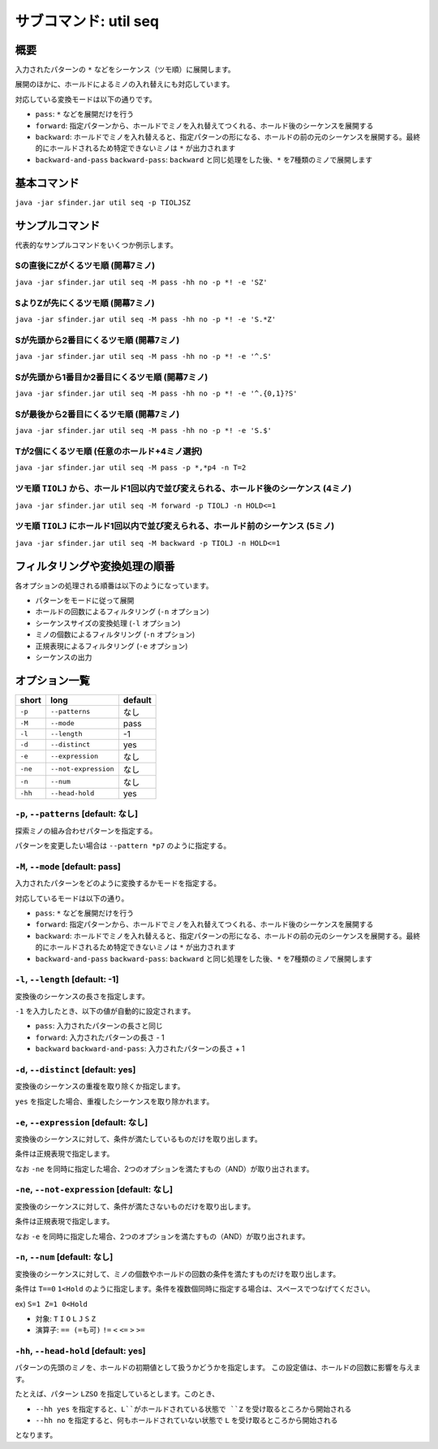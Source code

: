 ============================================================
サブコマンド: util seq
============================================================

概要
============================================================

入力されたパターンの ``*`` などをシーケンス（ツモ順）に展開します。

展開のほかに、ホールドによるミノの入れ替えにも対応しています。

対応している変換モードは以下の通りです。

* ``pass``: ``*`` などを展開だけを行う
* ``forward``: 指定パターンから、ホールドでミノを入れ替えてつくれる、ホールド後のシーケンスを展開する
* ``backward``: ホールドでミノを入れ替えると、指定パターンの形になる、ホールドの前の元のシーケンスを展開する。最終的にホールドされるため特定できないミノは ``*`` が出力されます
* ``backward-and-pass`` ``backward-pass``: ``backward`` と同じ処理をした後、``*`` を7種類のミノで展開します


基本コマンド
============================================================

``java -jar sfinder.jar util seq -p TIOLJSZ``


サンプルコマンド
============================================================

代表的なサンプルコマンドをいくつか例示します。

Sの直後にZがくるツモ順 (開幕7ミノ)
^^^^^^^^^^^^^^^^^^^^^^^^^^^^^^^^^^^^^^^^^^^^^^^^^^^^^^^^^^^^^^^^^^^^^^^^^^^^^^^^^^^^^^^

``java -jar sfinder.jar util seq -M pass -hh no -p *! -e 'SZ'``

SよりZが先にくるツモ順 (開幕7ミノ)
^^^^^^^^^^^^^^^^^^^^^^^^^^^^^^^^^^^^^^^^^^^^^^^^^^^^^^^^^^^^^^^^^^^^^^^^^^^^^^^^^^^^^^^

``java -jar sfinder.jar util seq -M pass -hh no -p *! -e 'S.*Z'``

Sが先頭から2番目にくるツモ順 (開幕7ミノ)
^^^^^^^^^^^^^^^^^^^^^^^^^^^^^^^^^^^^^^^^^^^^^^^^^^^^^^^^^^^^^^^^^^^^^^^^^^^^^^^^^^^^^^^

``java -jar sfinder.jar util seq -M pass -hh no -p *! -e '^.S'``

Sが先頭から1番目か2番目にくるツモ順 (開幕7ミノ)
^^^^^^^^^^^^^^^^^^^^^^^^^^^^^^^^^^^^^^^^^^^^^^^^^^^^^^^^^^^^^^^^^^^^^^^^^^^^^^^^^^^^^^^

``java -jar sfinder.jar util seq -M pass -hh no -p *! -e '^.{0,1}?S'``

Sが最後から2番目にくるツモ順 (開幕7ミノ)
^^^^^^^^^^^^^^^^^^^^^^^^^^^^^^^^^^^^^^^^^^^^^^^^^^^^^^^^^^^^^^^^^^^^^^^^^^^^^^^^^^^^^^^

``java -jar sfinder.jar util seq -M pass -hh no -p *! -e 'S.$'``

Tが2個にくるツモ順 (任意のホールド+4ミノ選択)
^^^^^^^^^^^^^^^^^^^^^^^^^^^^^^^^^^^^^^^^^^^^^^^^^^^^^^^^^^^^^^^^^^^^^^^^^^^^^^^^^^^^^^^

``java -jar sfinder.jar util seq -M pass -p *,*p4 -n T=2``


ツモ順 ``TIOLJ`` から、ホールド1回以内で並び変えられる、ホールド後のシーケンス (4ミノ)
^^^^^^^^^^^^^^^^^^^^^^^^^^^^^^^^^^^^^^^^^^^^^^^^^^^^^^^^^^^^^^^^^^^^^^^^^^^^^^^^^^^^^^^

``java -jar sfinder.jar util seq -M forward -p TIOLJ -n HOLD<=1``


ツモ順 ``TIOLJ`` にホールド1回以内で並び変えられる、ホールド前のシーケンス (5ミノ)
^^^^^^^^^^^^^^^^^^^^^^^^^^^^^^^^^^^^^^^^^^^^^^^^^^^^^^^^^^^^^^^^^^^^^^^^^^^^^^^^^^^^^^^

``java -jar sfinder.jar util seq -M backward -p TIOLJ -n HOLD<=1``


フィルタリングや変換処理の順番
============================================================

各オプションの処理される順番は以下のようになっています。

* パターンをモードに従って展開
* ホールドの回数によるフィルタリング (``-n`` オプション)
* シーケンスサイズの変換処理 (``-l`` オプション)
* ミノの個数によるフィルタリング (``-n`` オプション)
* 正規表現によるフィルタリング (``-e`` オプション)
* シーケンスの出力


オプション一覧
============================================================

======== ====================== ======================
short    long                   default
======== ====================== ======================
``-p``   ``--patterns``         なし
``-M``   ``--mode``             pass
``-l``   ``--length``           -1
``-d``   ``--distinct``         yes
``-e``   ``--expression``       なし
``-ne``  ``--not-expression``   なし
``-n``   ``--num``              なし
``-hh``  ``--head-hold``        yes
======== ====================== ======================


``-p``, ``--patterns`` [default: なし]
^^^^^^^^^^^^^^^^^^^^^^^^^^^^^^^^^^^^^^^^^^^^^^^^^^^^^^^^^^^^^

探索ミノの組み合わせパターンを指定する。

パターンを変更したい場合は ``--pattern *p7`` のように指定する。


``-M``, ``--mode`` [default: pass]
^^^^^^^^^^^^^^^^^^^^^^^^^^^^^^^^^^^^^^^^^^^^^^^^^^^^^^^^^^^^^

入力されたパターンをどのように変換するかモードを指定する。

対応しているモードは以下の通り。

* ``pass``: ``*`` などを展開だけを行う
* ``forward``: 指定パターンから、ホールドでミノを入れ替えてつくれる、ホールド後のシーケンスを展開する
* ``backward``: ホールドでミノを入れ替えると、指定パターンの形になる、ホールドの前の元のシーケンスを展開する。最終的にホールドされるため特定できないミノは ``*`` が出力されます
* ``backward-and-pass`` ``backward-pass``: ``backward`` と同じ処理をした後、``*`` を7種類のミノで展開します


``-l``, ``--length`` [default: -1]
^^^^^^^^^^^^^^^^^^^^^^^^^^^^^^^^^^^^^^^^^^^^^^^^^^^^^^^^^^^^^

変換後のシーケンスの長さを指定します。

``-1`` を入力したとき、以下の値が自動的に設定されます。

* ``pass``: 入力されたパターンの長さと同じ
* ``forward``: 入力されたパターンの長さ - 1
* ``backward`` ``backward-and-pass``: 入力されたパターンの長さ + 1


``-d``, ``--distinct`` [default: yes]
^^^^^^^^^^^^^^^^^^^^^^^^^^^^^^^^^^^^^^^^^^^^^^^^^^^^^^^^^^^^^

変換後のシーケンスの重複を取り除くか指定します。

``yes`` を指定した場合、重複したシーケンスを取り除かれます。


``-e``, ``--expression`` [default: なし]
^^^^^^^^^^^^^^^^^^^^^^^^^^^^^^^^^^^^^^^^^^^^^^^^^^^^^^^^^^^^^

変換後のシーケンスに対して、条件が満たしているものだけを取り出します。

条件は正規表現で指定します。

なお ``-ne`` を同時に指定した場合、2つのオプションを満たすもの（AND）が取り出されます。


``-ne``, ``--not-expression`` [default: なし]
^^^^^^^^^^^^^^^^^^^^^^^^^^^^^^^^^^^^^^^^^^^^^^^^^^^^^^^^^^^^^

変換後のシーケンスに対して、条件が満たさないものだけを取り出します。

条件は正規表現で指定します。

なお ``-e`` を同時に指定した場合、2つのオプションを満たすもの（AND）が取り出されます。


``-n``, ``--num`` [default: なし]
^^^^^^^^^^^^^^^^^^^^^^^^^^^^^^^^^^^^^^^^^^^^^^^^^^^^^^^^^^^^^

変換後のシーケンスに対して、ミノの個数やホールドの回数の条件を満たすものだけを取り出します。

条件は ``T==0`` ``1<Hold`` のように指定します。条件を複数個同時に指定する場合は、スペースでつなげてください。

ex) ``S=1 Z=1 0<Hold``

* 対象: ``T`` ``I`` ``O`` ``L`` ``J`` ``S`` ``Z``
* 演算子: ``== (=も可)`` ``!=`` ``<`` ``<=`` ``>`` ``>=``


``-hh``, ``--head-hold`` [default: yes]
^^^^^^^^^^^^^^^^^^^^^^^^^^^^^^^^^^^^^^^^^^^^^^^^^^^^^^^^^^^^^

パターンの先頭のミノを、ホールドの初期値として扱うかどうかを指定します。
この設定値は、ホールドの回数に影響を与えます。

たとえば、パターン ``LZSO`` を指定しているとします。このとき、

* ``--hh yes`` を指定すると、``L``がホールドされている状態で ``Z`` を受け取るところから開始される
* ``--hh no`` を指定すると、何もホールドされていない状態で ``L`` を受け取るところから開始される

となります。


